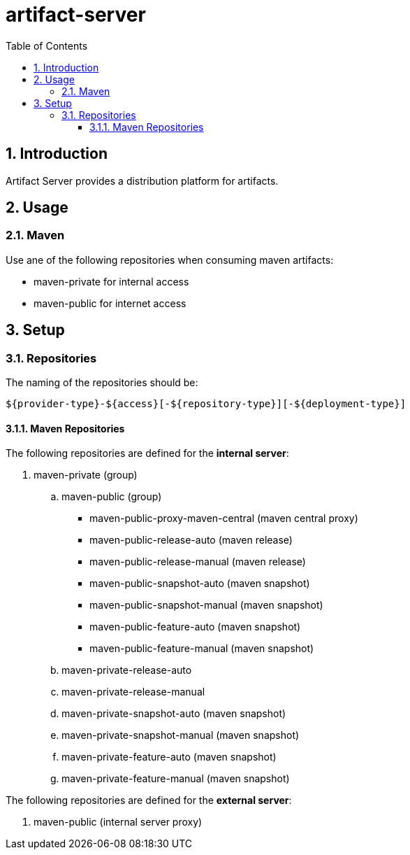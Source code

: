 = artifact-server
:toc: right
:toclevels: 5
:sectnums:
:sectnumlevels: 5
:source-highlighter: coderay
:coderay-linenums-mode: inline

== Introduction

Artifact Server provides a distribution platform for artifacts.

== Usage

=== Maven

Use ane of the following repositories when consuming maven artifacts:

* maven-private for internal access
* maven-public for internet access


== Setup

=== Repositories

The naming of the repositories should be:

[source,text]
-----
${provider-type}-${access}[-${repository-type}][-${deployment-type}]
-----

==== Maven Repositories

The following repositories are defined for the *internal server*:

. maven-private (group)
.. maven-public (group)
*** maven-public-proxy-maven-central (maven central proxy)
*** maven-public-release-auto (maven release)
*** maven-public-release-manual (maven release)
*** maven-public-snapshot-auto (maven snapshot)
*** maven-public-snapshot-manual (maven snapshot)
*** maven-public-feature-auto (maven snapshot)
*** maven-public-feature-manual (maven snapshot)
.. maven-private-release-auto
.. maven-private-release-manual
.. maven-private-snapshot-auto (maven snapshot)
.. maven-private-snapshot-manual (maven snapshot)
.. maven-private-feature-auto (maven snapshot)
.. maven-private-feature-manual (maven snapshot)

The following repositories are defined for the *external server*:

. maven-public (internal server proxy)
